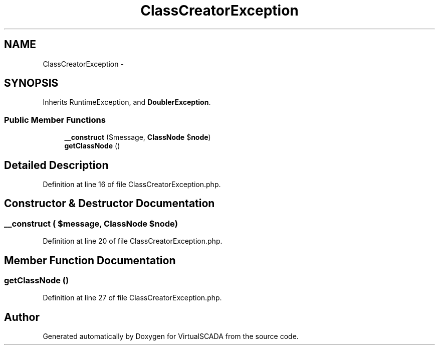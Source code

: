 .TH "ClassCreatorException" 3 "Tue Apr 14 2015" "Version 1.0" "VirtualSCADA" \" -*- nroff -*-
.ad l
.nh
.SH NAME
ClassCreatorException \- 
.SH SYNOPSIS
.br
.PP
.PP
Inherits RuntimeException, and \fBDoublerException\fP\&.
.SS "Public Member Functions"

.in +1c
.ti -1c
.RI "\fB__construct\fP ($message, \fBClassNode\fP $\fBnode\fP)"
.br
.ti -1c
.RI "\fBgetClassNode\fP ()"
.br
.in -1c
.SH "Detailed Description"
.PP 
Definition at line 16 of file ClassCreatorException\&.php\&.
.SH "Constructor & Destructor Documentation"
.PP 
.SS "__construct ( $message, \fBClassNode\fP $node)"

.PP
Definition at line 20 of file ClassCreatorException\&.php\&.
.SH "Member Function Documentation"
.PP 
.SS "getClassNode ()"

.PP
Definition at line 27 of file ClassCreatorException\&.php\&.

.SH "Author"
.PP 
Generated automatically by Doxygen for VirtualSCADA from the source code\&.
